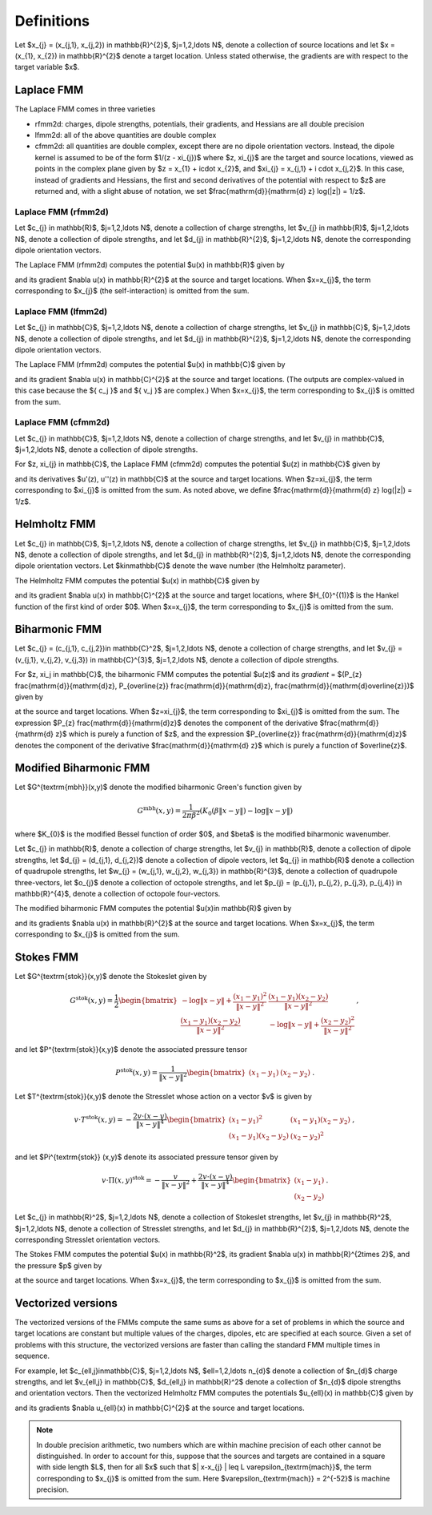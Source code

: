 Definitions 
===========
Let $x_{j} = (x_{j,1}, x_{j,2}) \in \mathbb{R}^{2}$, $j=1,2,\ldots N$, denote a collection
of source locations and let $x = (x_{1}, x_{2}) \in \mathbb{R}^{2}$ denote a
target location. Unless stated otherwise, the gradients are with
respect to the target variable $x$.

Laplace FMM
*************
The Laplace FMM comes in three varieties

* rfmm2d: charges, dipole strengths, potentials, their
  gradients, and Hessians are all double precision 
* lfmm2d: all of the above quantities are double complex
* cfmm2d: all quantities are double complex, except there are no dipole orientation vectors. Instead, the dipole kernel is assumed to be of the form $1/(z - \xi_{j})$ where $z, \xi_{j}$ are the target and source locations, viewed as points in the complex
  plane given by $z = x_{1} + i\cdot x_{2}$, and $\xi_{j} = x_{j,1} + i \cdot x_{j,2}$. 
  In this case, instead of gradients and Hessians, the first and second derivatives of 
  the potential with respect to $z$ are returned and, with a slight abuse of
  notation, we set $\frac{\mathrm{d}}{\mathrm{d} z} \log(\|z\|) = 1/z$.
 

Laplace FMM (rfmm2d)
---------------------
Let $c_{j} \in \mathbb{R}$, 
$j=1,2,\ldots N$, 
denote a collection of charge strengths, let $v_{j} \in \mathbb{R}$,
$j=1,2,\ldots N$, 
denote a collection of dipole strengths, and let $d_{j} \in \mathbb{R}^{2}$,
$j=1,2,\ldots N$, denote the corresponding dipole orientation vectors.

The Laplace FMM (rfmm2d) computes 
the potential $u(x) \in \mathbb{R}$
given by

.. math::
   :label: rlap_nbody

    u(x) = \sum_{j=1}^{N} c_{j} \log{(\|x-x_{j}\|)} - v_{j} d_{j}\cdot \nabla \log{(\|x-x_{j}\|)}  \, , 

and its gradient $\nabla u(x) \in \mathbb{R}^{2}$
at the source and target locations. When $x=x_{j}$, the term
corresponding to $x_{j}$ (the self-interaction) is omitted from the sum.


Laplace FMM (lfmm2d)
---------------------
Let $c_{j} \in \mathbb{C}$, 
$j=1,2,\ldots N$, 
denote a collection of charge strengths, let $v_{j} \in \mathbb{C}$,
$j=1,2,\ldots N$, 
denote a collection of dipole strengths, and let $d_{j} \in \mathbb{R}^{2}$,
$j=1,2,\ldots N$, denote the corresponding dipole orientation vectors.

The Laplace FMM (rfmm2d) computes 
the potential $u(x) \in \mathbb{C}$ 
given by

.. math::
   :label: llap_nbody

    u(x) = \sum_{j=1}^{N} c_{j} \log{(\|x-x_{j}\|)} - v_{j} d_{j}\cdot \nabla \log{(\|x-x_{j}\|)}  \, , 

and its gradient $\nabla u(x) \in \mathbb{C}^{2}$
at the source and target locations. (The outputs are complex-valued in this case because
the $\{ c_j \}$ and $\{ v_j \}$ are complex.)
When $x=x_{j}$, the term
corresponding to $x_{j}$ is omitted from the sum.


Laplace FMM (cfmm2d)
---------------------
Let $c_{j} \in \mathbb{C}$, 
$j=1,2,\ldots N$, 
denote a collection of charge strengths, and let $v_{j} \in \mathbb{C}$,
$j=1,2,\ldots N$, 
denote a collection of dipole strengths.

For $z, \xi_{j} \in \mathbb{C}$, 
the Laplace FMM (cfmm2d) computes 
the potential $u(z) \in \mathbb{C}$ 
given by

.. math::
   :label: clap_nbody

    u(z) = \sum_{j=1}^{N} c_{j} \log{(\|z-\xi_{j}\|)} - \frac{v_{j}}{z-\xi_{j}}  \, , 

and its 
derivatives $u'(z), u''(z) \in
\mathbb{C}$
at the source and target locations. When $z=\xi_{j}$, the term
corresponding to $\xi_{j}$ is omitted from the sum. 
As noted above, we define $\frac{\mathrm{d}}{\mathrm{d} z} \log(\|z\|) = 1/z$.


Helmholtz FMM
*************
Let $c_{j} \in \mathbb{C}$, 
$j=1,2,\ldots N$, 
denote a collection of charge strengths, let $v_{j} \in \mathbb{C}$,
$j=1,2,\ldots N$, 
denote a collection of dipole strengths, and let $d_{j} \in \mathbb{R}^{2}$,
$j=1,2,\ldots N$, denote the corresponding dipole orientation vectors.
Let $k\in\mathbb{C}$ denote the wave number (the Helmholtz 
parameter). 

The Helmholtz FMM computes 
the potential $u(x) \in \mathbb{C}$ 
given by

.. math::
   :label: helm_nbody

    u(x) = \sum_{j=1}^{N} c_{j} H_{0}^{(1)}(k\|x-x_{j}\|) - v_{j} d_{j}\cdot \nabla H_{0}^{(1)}(k\|x-x_{j}\|)  \, , 

and its gradient $\nabla u(x) \in \mathbb{C}^{2}$
at the source and target locations, where $H_{0}^{(1)}$ is the Hankel function
of the first kind of order $0$. When $x=x_{j}$, the term
corresponding to $x_{j}$ is omitted from the sum.


Biharmonic FMM
***************
Let $c_{j} = (c_{j,1}, c_{j,2})\in \mathbb{C}^2$, 
$j=1,2,\ldots N$, 
denote a collection of charge strengths, and let
$v_{j} = (v_{j,1}, v_{j,2}, v_{j,3}) \in \mathbb{C}^{3}$,
$j=1,2,\ldots N$, 
denote a collection of dipole strengths.

For $z, \xi_j \in \mathbb{C}$, the biharmonic FMM computes 
the potential $u(z)$ and its `gradient` = 
$(P_{z} \frac{\mathrm{d}}{\mathrm{d}z}, P_{\overline{z}} \frac{\mathrm{d}}{\mathrm{d}z}, \frac{\mathrm{d}}{\mathrm{d}\overline{z}})$
given by

.. math::
   :label: biharm_nbody

    u(z) &= \sum_{j=1}^{N} 2 \, c_{j,1} \log{\|z - \xi_{j}\|} + 
    c_{j,2} \frac{z-\xi_{j}}{\overline{z-\xi_{j}}} + \frac{v_{j,1}}{z - \xi_{j}} + 
    \frac{v_{j,3}}{\overline{z-\xi_{j}}} + 
    v_{j,2} \frac{z - \xi_{j}}{(\overline{z-\xi_{j}})^2} \, , \\
    P_{z} \frac{\mathrm{d}}{\mathrm{d} z}u(z) &= \sum_{j=1}^{N} \frac{c_{j,1}}{z-\xi_{j}} -
    \frac{v_{j,1}}{(z-\xi_{j})^2} \, \\
    P_{\overline{z}} \frac{\mathrm{d}}{\mathrm{d} z} u(z) &= 
    \sum_{j=1}^{N} \frac{c_{j,2}}{\overline{z-\xi_{j}}} + 
    \frac{v_{j,2}}{(\overline{z-\xi_{j}})^2} \,
    ,\\
    \frac{\mathrm{d}}{\mathrm{d}\overline{z}} u(z) &= 
    \sum_{j=1}^{N} \frac{c_{j,1}}{\overline{z-\xi_{j}}} - 
    c_{j,2} \frac{z-\xi_{j}}{(\overline{z-\xi_{j}})^2} - 
    \frac{v_{j,3}}{(\overline{z-\xi_{j}})^2} - 
    2v_{j,2} \frac{z - \xi_{j}}{(\overline{z-\xi_{j}})^3} \, , \\

at the source and target locations. 
When $z=\xi_{j}$, the term
corresponding to $\xi_{j}$ is omitted from the sum. 
The expression $P_{z} \frac{\mathrm{d}}{\mathrm{d}z}$
denotes the component of the derivative $\frac{\mathrm{d}}{\mathrm{d} z}$
which is purely a function of $z$, and the expression
$P_{\overline{z}} \frac{\mathrm{d}}{\mathrm{d}z}$
denotes the component of the derivative $\frac{\mathrm{d}}{\mathrm{d} z}$
which is purely a function of $\overline{z}$.


Modified Biharmonic FMM
************************

Let $G^{\textrm{mbh}}(x,y)$ denote the modified biharmonic
Green's function given by

.. math::
    G^{\textrm{mbh}}(x,y) = \frac{1}{2\pi \beta^2}\left(K_{0}(\beta \|x-y \|) - \log{\|x-y\|}\right)

where $K_{0}$ is the modified Bessel function of order $0$, and $\beta$ is the
modified biharmonic wavenumber.


Let $c_{j} \in \mathbb{R}$, 
denote a collection of charge strengths, let
$v_{j} \in \mathbb{R}$, 
denote a collection of dipole strengths, let
$d_{j} = (d_{j,1}, d_{j,2})$ denote a collection
of dipole vectors, let
$q_{j} \in \mathbb{R}$ denote a collection of 
quadrupole strengths, let
$w_{j} = (w_{j,1}, w_{j,2}, w_{j,3}) \in \mathbb{R}^{3}$, 
denote a collection of quadrupole three-vectors, let
$o_{j}$ denote a collection of octopole strengths, and let
$p_{j} = (p_{j,1}, p_{j,2}, p_{j,3}, p_{j,4}) \in \mathbb{R}^{4}$, 
denote a collection of octopole four-vectors.

The modified biharmonic FMM computes the potential $u(x)\in \mathbb{R}$ 
given by

.. math::
   :label: modbiharm_nbody

    u(x) = \sum_{j=1}^{N} &c_{j} G^{\textrm{mbh}}(x,x_{j}) + 
    v_{j} d_{j} \cdot \nabla_{y} G^{\textrm{mbh}}(x,x_{j}) + \\
    &q_{j} \left(w_{j,1} \partial_{y_{1},y_{1}} G^{\textrm{mbh}}(x,x_{j}) + w_{j,2}
    \partial_{y_{1},y_{2}} G^{\textrm{mbh}}(x,x_{j}) + w_{j,3}
    \partial_{y_{2},y_{2}} G^{\textrm{mbh}}(x,x_{j}) \right) + \\
    &o_{j} \big( p_{j,1} \partial_{y_{1},y_{1},y_{1}} G^{\textrm{mbh}}(x,x_{j}) +
    p_{j,2} \partial_{y_{1},y_{1},y_{2}} G^{\textrm{mbh}}(x,x_{j}) + \\
    &p_{j,3} \partial_{y_{1},y_{2},y_{2}} G^{\textrm{mbh}}(x,x_{j}) +
    p_{j,4} \partial_{y_{2},y_{2},y_{2}} G^{\textrm{mbh}}(x,x_{j}) \big) \, ,

and its gradients $\nabla u(x) \in \mathbb{R}^{2}$
at the source and target locations. When $x=x_{j}$, the term
corresponding to $x_{j}$ is omitted from the sum.

Stokes FMM
************

Let $G^{\textrm{stok}}(x,y)$ denote the Stokeslet given by

.. math::
    G^{\textrm{stok}}(x,y) = \frac{1}{2}
    \begin{bmatrix}
    -\log{\|x-y \|} +  \frac{(x_{1}-y_{1})^2}{\|x-y\|^2} & \frac{(x_{1}-y_{1})
    (x_{2}-y_{2})}{\|x-y \|^2} \\
    \frac{(x_{1}-y_{1})(x_{2}-y_{2})}{\|x-y \|^2} &
    -\log{\|x-y \|} +  \frac{(x_{2}-y_{2})^2}{\|x-y \|^2} 
    \end{bmatrix} \, ,

and let $P^{\textrm{stok}}(x,y)$ denote the associated pressure tensor

.. math::
    P^{\textrm{stok}}(x,y) = \frac{1}{\|x-y \|^2}\begin{bmatrix}
    (x_{1}-y_{1}) &
    (x_{2}-y_{2})
    \end{bmatrix} \, .

Let $T^{\textrm{stok}}(x,y)$ denote the Stresslet whose action on a vector $v$
is given by

.. math::
    v\cdot T^{\textrm{stok}}(x,y) = -\frac{2 v \cdot (x-y)}{\|x-y \|^4}
    \begin{bmatrix}
    (x_{1} - y_{1})^2 & (x_{1}-y_{1})(x_{2}-y_{2}) \\
    (x_{1}-y_{1})(x_{2}-y_{2}) & (x_{2} - y_{2})^2
    \end{bmatrix} \, ,

and let $\Pi^{\textrm{stok}} (x,y)$ denote its associated pressure tensor given by

.. math::
    v\cdot \Pi(x,y)^{\textrm{stok}} = -\frac{v}{\|x-y \|^2} + \frac{2 v \cdot(x-y)}{\|x-y \|^4}
    \begin{bmatrix}
    (x_{1}-y_{1}) \\
    (x_{2}-y_{2})
    \end{bmatrix} \, .

Let $c_{j} \in \mathbb{R}^2$, 
$j=1,2,\ldots N$, 
denote a collection of Stokeslet strengths, let $v_{j} \in \mathbb{R}^2$,
$j=1,2,\ldots N$, 
denote a collection of Stresslet strengths, and let $d_{j} \in \mathbb{R}^{2}$,
$j=1,2,\ldots N$, denote the corresponding Stresslet orientation vectors.

The Stokes FMM computes 
the potential $u(x) \in \mathbb{R}^2$, its gradient $\nabla u(x) \in
\mathbb{R}^{2\times 2}$, and the pressure $p$ given by

.. math::
   :label: stok_nbody

    u(x) &= \sum_{j=1}^{N} G^{\textrm{stok}}(x,x_{j}) c_{j} + d_{j} \cdot
    T^{\textrm{stok}}(x,x_{j}) \cdot v_{j} \, , \\
    p(x) &= \sum_{j=1}^{N} c_{j} P^{\textrm{stok}}(x,x_{j}) + d_{j} \cdot
    \Pi^{\textrm{stok}}(x,x_{j}) \cdot v_{j}^{T}

at the source and target locations. When $x=x_{j}$, the term
corresponding to $x_{j}$ is omitted from the sum.

Vectorized versions   
*******************
The vectorized versions of the FMMs compute the same sums
as above for a set of problems in which the source and target
locations are constant but multiple values of the charges, dipoles, etc 
are specified at each source. Given a set of problems with this structure,
the vectorized versions are faster than calling the standard
FMM multiple times in sequence. 

For example, let $c_{\ell,j}\in\mathbb{C}$, 
$j=1,2,\ldots N$, $\ell=1,2,\ldots n_{d}$
denote a collection of $n_{d}$ charge strengths, and
let $v_{\ell,j} \in \mathbb{C}$, $d_{\ell,j} \in \mathbb{R}^2$ 
denote a collection of $n_{d}$ dipole strengths and orientation vectors. 
Then the vectorized Helmholtz FMM computes the potentials $u_{\ell}(x) \in
\mathbb{C}$
given by

.. math::
    :label: helm_nbody_vec

    u_{\ell}(x) = \sum_{j=1}^{N} c_{\ell,j} H_{0}^{(1)}(k\|x-x_{j}\|) - v_{\ell,j} d_{\ell,j}\cdot \nabla H_{0}^{(1)}(k\|x-x_{j}\|)  \, , 

and its gradients $\nabla u_{\ell}(x) \in \mathbb{C}^{2}$
at the source and target locations. 

.. note::

   In double precision arithmetic, two numbers which are
   within machine precision of each other cannot be
   distinguished. In order to account for this, suppose that the sources
   and targets are contained in a square with side length $L$, then
   for all $x$ such that $\| x-x_{j} \| \leq L \varepsilon_{\textrm{mach}}$,
   the term corresponding to $x_{j}$ is omitted from the sum.
   Here $\varepsilon_{\textrm{mach}} = 2^{-52}$ is machine precision.

